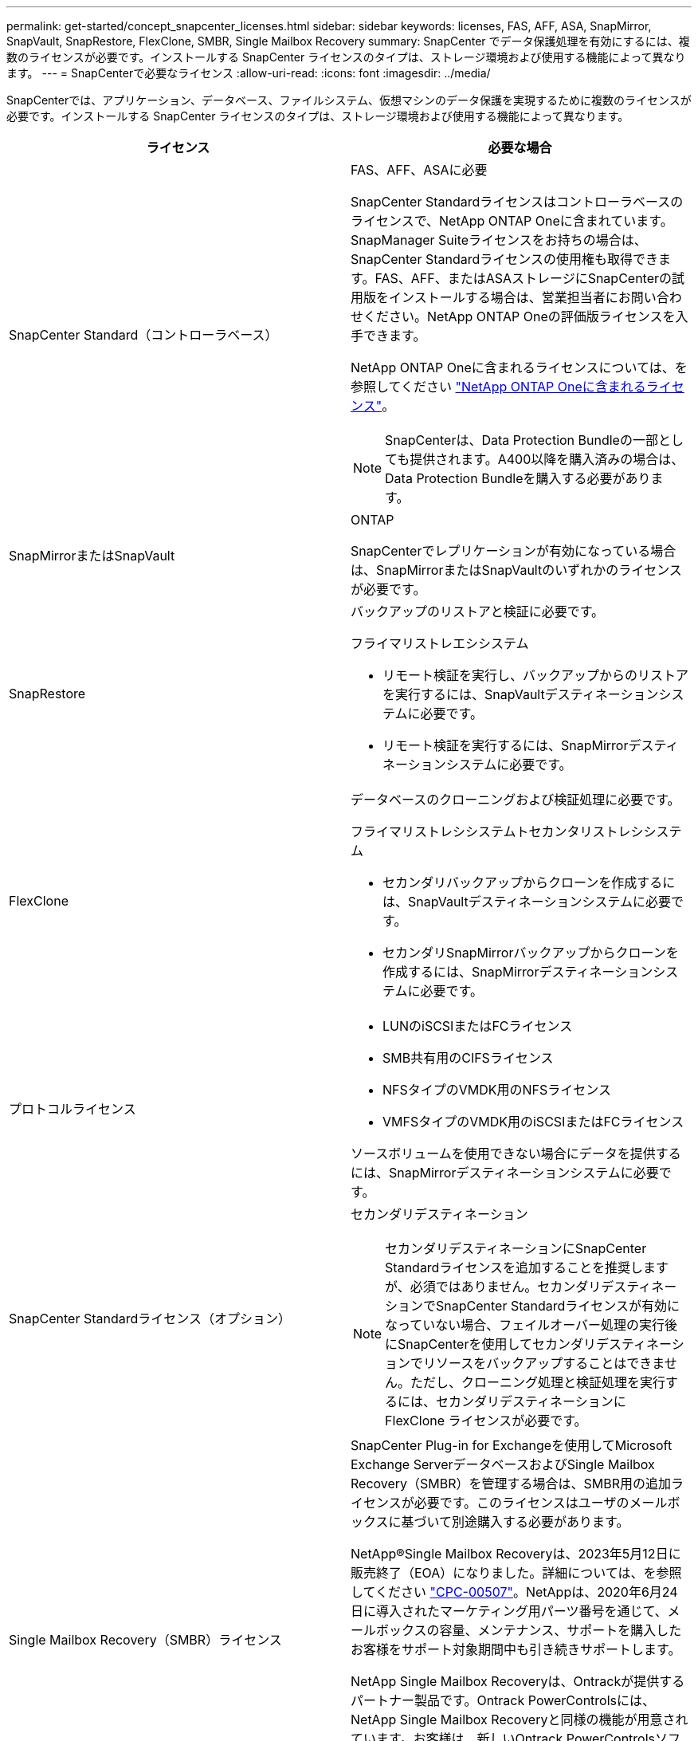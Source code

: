 ---
permalink: get-started/concept_snapcenter_licenses.html 
sidebar: sidebar 
keywords: licenses, FAS, AFF, ASA, SnapMirror, SnapVault, SnapRestore, FlexClone, SMBR, Single Mailbox Recovery 
summary: SnapCenter でデータ保護処理を有効にするには、複数のライセンスが必要です。インストールする SnapCenter ライセンスのタイプは、ストレージ環境および使用する機能によって異なります。 
---
= SnapCenterで必要なライセンス
:allow-uri-read: 
:icons: font
:imagesdir: ../media/


[role="lead"]
SnapCenterでは、アプリケーション、データベース、ファイルシステム、仮想マシンのデータ保護を実現するために複数のライセンスが必要です。インストールする SnapCenter ライセンスのタイプは、ストレージ環境および使用する機能によって異なります。

|===
| ライセンス | 必要な場合 


 a| 
SnapCenter Standard（コントローラベース）
 a| 
FAS、AFF、ASAに必要

SnapCenter Standardライセンスはコントローラベースのライセンスで、NetApp ONTAP Oneに含まれています。SnapManager Suiteライセンスをお持ちの場合は、SnapCenter Standardライセンスの使用権も取得できます。FAS、AFF、またはASAストレージにSnapCenterの試用版をインストールする場合は、営業担当者にお問い合わせください。NetApp ONTAP Oneの評価版ライセンスを入手できます。

NetApp ONTAP Oneに含まれるライセンスについては、を参照してください https://docs.netapp.com/us-en/ontap/system-admin/manage-licenses-concept.html#licenses-included-with-ontap-one["NetApp ONTAP Oneに含まれるライセンス"]。


NOTE: SnapCenterは、Data Protection Bundleの一部としても提供されます。A400以降を購入済みの場合は、Data Protection Bundleを購入する必要があります。



 a| 
SnapMirrorまたはSnapVault
 a| 
ONTAP

SnapCenterでレプリケーションが有効になっている場合は、SnapMirrorまたはSnapVaultのいずれかのライセンスが必要です。



 a| 
SnapRestore
 a| 
バックアップのリストアと検証に必要です。

フライマリストレエシシステム

* リモート検証を実行し、バックアップからのリストアを実行するには、SnapVaultデスティネーションシステムに必要です。
* リモート検証を実行するには、SnapMirrorデスティネーションシステムに必要です。




 a| 
FlexClone
 a| 
データベースのクローニングおよび検証処理に必要です。

フライマリストレシシステムトセカンタリストレシシステム

* セカンダリバックアップからクローンを作成するには、SnapVaultデスティネーションシステムに必要です。
* セカンダリSnapMirrorバックアップからクローンを作成するには、SnapMirrorデスティネーションシステムに必要です。




 a| 
プロトコルライセンス
 a| 
* LUNのiSCSIまたはFCライセンス
* SMB共有用のCIFSライセンス
* NFSタイプのVMDK用のNFSライセンス
* VMFSタイプのVMDK用のiSCSIまたはFCライセンス


ソースボリュームを使用できない場合にデータを提供するには、SnapMirrorデスティネーションシステムに必要です。



 a| 
SnapCenter Standardライセンス（オプション）
 a| 
セカンダリデスティネーション


NOTE: セカンダリデスティネーションにSnapCenter Standardライセンスを追加することを推奨しますが、必須ではありません。セカンダリデスティネーションでSnapCenter Standardライセンスが有効になっていない場合、フェイルオーバー処理の実行後にSnapCenterを使用してセカンダリデスティネーションでリソースをバックアップすることはできません。ただし、クローニング処理と検証処理を実行するには、セカンダリデスティネーションに FlexClone ライセンスが必要です。



 a| 
Single Mailbox Recovery（SMBR）ライセンス
 a| 
SnapCenter Plug-in for Exchangeを使用してMicrosoft Exchange ServerデータベースおよびSingle Mailbox Recovery（SMBR）を管理する場合は、SMBR用の追加ライセンスが必要です。このライセンスはユーザのメールボックスに基づいて別途購入する必要があります。

NetApp®Single Mailbox Recoveryは、2023年5月12日に販売終了（EOA）になりました。詳細については、を参照してください link:https://mysupport.netapp.com/info/communications/ECMLP2885729.html["CPC-00507"]。NetAppは、2020年6月24日に導入されたマーケティング用パーツ番号を通じて、メールボックスの容量、メンテナンス、サポートを購入したお客様をサポート対象期間中も引き続きサポートします。

NetApp Single Mailbox Recoveryは、Ontrackが提供するパートナー製品です。Ontrack PowerControlsには、NetApp Single Mailbox Recoveryと同様の機能が用意されています。お客様は、新しいOntrack PowerControlsソフトウェアライセンスとOntrack PowerControlsメンテナンスおよびサポートの更新をOntrackから（licensingteam@ontrack.com経由で）調達し、2023年5月12日のEOA日以降にメールボックスをきめ細かくリカバリできます。

|===

NOTE: SnapCenter AdvancedとSnapCenter NASファイルサービスのライセンスは廃止され、現在は提供されていません。Amazon FSx for NetApp ONTAP、ONTAP Select、Cloud Volumes ONTAP、Azure NetApp Filesに標準ライセンスと容量ベースライセンスは不要になりました。

1つ以上のSnapCenterライセンスをインストールする必要があります。ライセンスの追加方法については、を参照してください link:../install/concept_snapcenter_standard_controller_based_licenses.html["SnapCenter Standardコントローラベースライセンスを追加"]。
